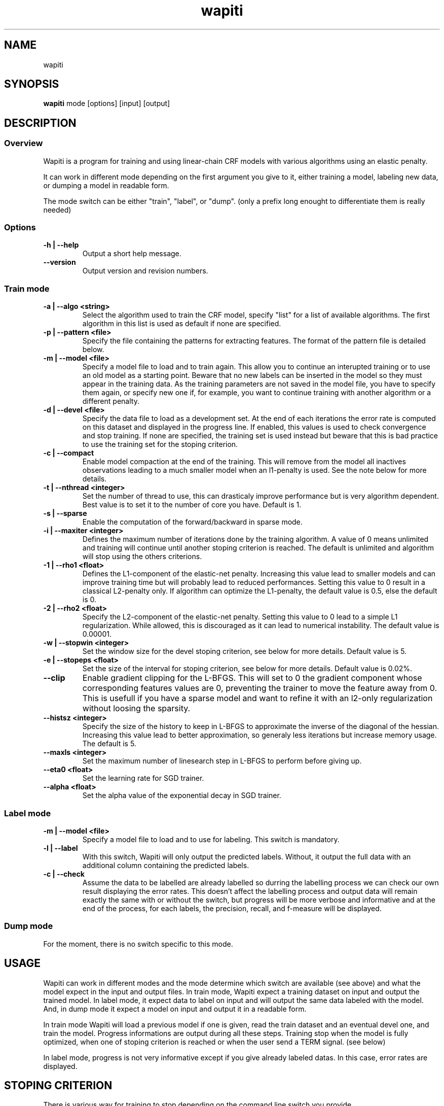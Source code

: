 .TH wapiti 1
.SH NAME
wapiti
.SH SYNOPSIS
.B wapiti
.RB mode\ [options]\ [input]\ [output]
.SH DESCRIPTION
.SS Overview
Wapiti is a program for training and using linear-chain CRF models with various
algorithms using an elastic penalty.
.P
It can work in different mode depending on the first argument you give to it,
either training a model, labeling new data, or dumping a model in readable form.
.P
The mode switch can be either "train", "label", or "dump". (only a prefix long
enought to differentiate them is really needed)
.SS Options
.TP
.B \-h | \-\-help
Output a short help message.
.TP
.B \-\-version
Output version and revision numbers.

.SS Train mode
.TP
.B \-a | \-\-algo <string>
Select the algorithm used to train the CRF model, specify "list" for a list of
available algorithms. The first algorithm in this list is used as default if
none are specified.
.TP
.B \-p | \-\-pattern <file>
Specify the file containing the patterns for extracting features. The format of
the pattern file is detailed below.
.TP
.B \-m | \-\-model <file>
Specify a model file to load and to train again. This allow you to continue an
interupted training or to use an old model as a starting point. Beware that no
new labels can be inserted in the model so they must appear in the training
data. As the training parameters are not saved in the model file, you have to
specify them again, or specify new one if, for example, you want to continue
training with another algorithm or a different penalty.
.TP
.B \-d | \-\-devel <file>
Specify the data file to load as a development set. At the end of each
iterations the error rate is computed on this dataset and displayed in the
progress line.  If enabled, this values is used to check convergence and stop
training. If none are specified, the training set is used instead but beware
that this is bad practice to use the training set for the stoping criterion.
.TP
.B \-c | \-\-compact
Enable model compaction at the end of the training. This will remove from the
model all inactives observations leading to a much smaller model when an
l1-penalty is used. See the note below for more details.
.TP
.B \-t | \-\-nthread <integer>
Set the number of thread to use, this can drasticaly improve performance but is
very algorithm dependent. Best value is to set it to the number of core you
have. Default is 1.
.TP
.B \-s | \-\-sparse
Enable the computation of the forward/backward in sparse mode.
.TP
.B \-i | \-\-maxiter <integer>
Defines the maximum number of iterations done by the training algorithm. A value
of 0 means unlimited and training will continue until another stoping criterion
is reached. The default is unlimited and algorithm will stop using the others
criterions.
.TP
.B \-1 | \-\-rho1 <float>
Defines the L1-component of the elastic-net penalty. Increasing this value lead
to smaller models and can improve training time but will probably lead to
reduced performances. Setting this value to 0 result in a classical L2-penalty
only. If algorithm can optimize the L1-penalty, the default value is 0.5, else
the default is 0.
.TP
.B \-2 | \-\-rho2 <float>
Specify the L2-component of the elastic-net penalty. Setting this value to 0
lead to a simple L1 regularization. While allowed, this is discouraged as it can
lead to numerical instability. The default value is 0.00001.
.TP
.B \-w | \-\-stopwin <integer>
Set the window size for the devel stoping criterion, see below for more details.
Default value is 5.
.TP
.B \-e | \-\-stopeps <float>
Set the size of the interval for stoping criterion, see below for more details.
Default value is 0.02%.
.TP
.B \-\-clip
Enable gradient clipping for the L-BFGS. This will set to 0 the gradient
component whose corresponding features values are 0, preventing the trainer to
move the feature away from 0. This is usefull if you have a sparse model and
want to refine it with an l2-only regularization without loosing the sparsity.
.TP
.B \-\-histsz <integer>
Specify the size of the history to keep in L-BFGS to approximate the inverse of
the diagonal of the hessian. Increasing this value lead to better approximation,
so generaly less iterations but increase memory usage. The default is 5.
.TP
.B \-\-maxls <integer>
Set the maximum number of linesearch step in L-BFGS to perform before giving up.
.TP
.B \-\-eta0 <float>
Set the learning rate for SGD trainer.
.TP
.B \-\-alpha <float>
Set the alpha value of the exponential decay in SGD trainer.

.SS Label mode
.TP
.B \-m | \-\-model <file>
Specify a model file to load and to use for labeling. This switch is mandatory.
.TP
.B \-l | \-\-label
With this switch, Wapiti will only output the predicted labels. Without, it
output the full data with an additional column containing the predicted labels.
.TP
.B \-c | \-\-check
Assume the data to be labelled are already labelled so durring the labelling
process we can check our own result displaying the error rates. This doesn't
affect the labelling process and output data will remain exactly the same with
or without the switch, but progress will be more verbose and informative and at
the end of the process, for each labels, the precision, recall, and f-measure
will be displayed.

.SS Dump mode
For the moment, there is no switch specific to this mode.

.SH USAGE
Wapiti can work in different modes and the mode determine which switch are
available (see above) and what the model expect in the input and output files.
In train mode, Wapiti expect a training dataset on input and output the trained
model. In label mode, it expect data to label on input and will output the same
data labeled with the model. And, in dump mode it expect a model on input and
output it in a readable form.
.P
In train mode Wapiti will load a previous model if one is given, read the train
dataset and an eventual devel one, and train the model. Progress informations
are output during all these steps. Training stop when the model is fully
optimized, when one of stoping criterion is reached or when the user send a TERM
signal. (see below)
.P
In label mode, progress is not very informative except if you give already
labeled datas. In this case, error rates are displayed.

.SH STOPING CRITERION
.P
There is various way for training to stop depending on the command line switch
you provide.
.P
The simpler criterion is the iteration count. By default, algorithm will do
iterations forever but you can specify a maximum number of iteration with
\-\-maxiter.

Finding the exact optimum is generally not needed to get the best model. There
is an infinity of points around the optimum who lead to almost exactly the same
model and are as good as the best one. The error window criterion check for this
by looking at the error rate of the model over the development set and stop
training when its stable enought. To do this, the error rate of the last few
iteration is kept and when the difference between extreme values fall bellow a
given value, training is stop. (If no devel set is given, the errors rates are
computed over the training data, but this is bad practice)

Each algorithm can also provide their own stop system like l-bfgs who stop when
numerical precision prevent further progress.

The last criterion is the user itself. By sending a TERM signal to Wapiti you
instruct it to stop training as soon as possible, discarding the last
computation, in order to finish training and save the model. If you don't care
about the model, sending a second TERM signal will make the program violently
exit without saving anything. (on most system, a TERM signal can be send with
CTRL-C)

.SH REGULARIZATION
.P
Wapiti use the elasitc-net penalty of the form
.TP
ρ_1 * |θ|_1 + ρ_2 / 2.0 * ||θ||_2^2
.P
This mean that you can choose to use the full elastic-net or more classical L1
or L2 penalty. To fallback to one of these, you just have to set respectively
rho1 or rho2 to 0.0.

Some algorithms works only with one or the other component, in this case, the
value of the other is simply ignored. See the document of each algorithm for
more details.

.SH ALGORITHMS
.B l-bfgs
This is the classical quasi-newton optimisation algorithm with limited memory.
It works by approximating the inverse of the diagonal hessian using an history
of the previous values of the features weights and gradient.

This algorithm require the gradient to be fully computable at any point so it
cannot do L1 regularization. In this case the OWL-QN variant is used instead
which can handle the full elastic-net penalty.

It require to keep 5 + M * 2 vectors whoses sizes are the number of features.
Each component of these vectors are double precision floating point values. So,
for training a model with F features, you need 8 * F * (5 + M * 2) bytes of
memory. If the OWL-QN variant is used, an additional vector are needed to keep
the pseudo-gradient.

This algorithm is multi-threaded, if you enable it, each theads after the first
will require also an aditional vector for storing their local gradient. Be sure
you have enough memory for storing all the datas in main memory.

.B sgd-l1
This is the stochastic gradient descent for L1-regularized model. It works by
computing the gradient only on a single sequence at a time and making a small
step in this direction.

The SGD algorithm will find very quickly an acceptable solution for the model,
but will take a long time to find the optimal one, and there is no guarantee it
will find it.

The memory requirement are lighter than quasi-Newton methods as it require only
3 vectors whoses sizes are the number of features.

.SH DATAFILES
Data files are plain text files containing sequence separated by empty lines.
Each sequence is a set of non-empty lines where each of these represent one
position in the sequence.

Each lines are made of tokens separated by blanks (either space or tabulations).
All tokens are observations available for training or labeling, except the last
one in training mode which is assumed to be the label to predict.

.SH PATTERNS
Pattern files are almost compatible with CRF++ templates. Empty lines as well as
all characters appearing after a '#' are discarded. The remaining lines are
interpreted as patterns.

The first char must be either 'u', 'b' or '*' (in upper or lower case). This
indicate wich type of feature: respectively unigram, bigrams and both, must be
generated from this pattern.

The remaining of the pattern is used to build an observation string. Each marker
of the kind "%x[col,off]" is replaced by the token in the column "col" from the
data file at current position plus the offset "off".

For example, if your data is
.br
	a1	b1	c1
.br
	a2	b2	c2
.br
	a3	b3	c3
.br
The pattern "u:%x[0,-1]/%x[1,+1]" applied at position 2 in the sequence will
produce the observation "u:a1/c3".

The sequence is extended in front and back with special tokens like "_X-1" or
"_X+2" in order to apply markers with any offset at all position in the
sequence.

Wapiti also support a simple kind of matching very usefull for example in
natural language processing. This is done using two other command of the form
%m[col,off,"regexp"] and %t[col,off,"regexp"]. Both command will get data the
%same way the %x command using the "col" and "off" values but apply a regular
expression to it before substituing it. The %t will replace the data by "true"
or "false" depending if the expression match on the data or not. The %m command
replace the data by the substring matched by the expression.

The regular expression implemented is just a subset of classical regular
expression found in classical unix system but is generally enough for most
tasks.
The recognized subset is quite simple. First for matching characters :
     .  -> match any characters
     \\x -> match a character class (in uppercase, match the complement)
             \\d : digit       \\a : alpha      \\w : alpha + digit
             \\l : lowercase   \\u : uppercase  \\p : punctuation
           or escape a character
     x  -> any other character match itself
.br
And the constructs :
     ^  -> at the begining of the regexp, anchor it at start of string
     $  -> at the end of regexp, anchor it at end of string
     *  -> match any number of repetition of the previous character
     ?  -> optionally match the previous character
So, for example, the regexp "^.?.?.?.?" will match a prefix of at most four
charaters and "^\u\u*$" will match only on data composed solely of uppercase
characters.

For all these commands, %x, %t, and %m, if the command name is given in
uppercase, the case is removed from the string before being added to the
observation.

.SH MODEL COMPACTION
If you specify the \-\-compact switch for training, when the model is optimized
all the observation who generate only inactive features are removed from the
model. In case of l1-penalty this can dramatically reduce the model size.

First, this is interesting to produce a smaller model so the labelling will
require a lot less memory and will be faster.

Second, this can allow you to train bigger models. L-BFGS generally produce
better models than SGD but require a lot more memory for training. You can first
train a very big model with a few SGD-L1 iterations, this will give you a rough
model but with a lot of features sets to zero so it can be compacted to a small
model which can be easily trained with L-BFGS.

There is a tricky thing here. Compaction only remove the observation from the
model not the patterns, so if you load the same data again, the compacted
observation will be regenerated. To prevent this, loading a model before
training prevent the generation of new observation keeping only the compacted
model.

But this conflict with another feature which is the incremental model
construction: the ability to load a model and add to it additional patterns in
order to first train small models and increase them progressively. So if you
specify both a model and a pattern file, the observation construction will be
reenabled and so the compaction will just have the effect of reducing the
loading time.

.SH EXAMPLES
For training a very sparse CRF model on data in file 'train.txt' with patterns
in file 'pattern' and using owl-qn algorithm run the command
.RS
wapiti train -p pattern -1 5 train.txt model
.RE
This will generate a model file named 'model'. You can later use this model to
tag the data in the file 'test.txt' with the command
.RS
wapiti label -m model test.txt result.txt
.RE
The tagged data will be stored in file 'result.txt'
.SH EXIT STATUS
wapiti returns a zero exit status if all succeeded. In case of failure non-zero
is returned a an error message is printed on stderr.
.SH AUTHOR
Thomas Lavergne (thomas.lavergne (at) reveurs.org)
.SH COPYRIGHT
Copyright (c) 2009-2010  CNRS

